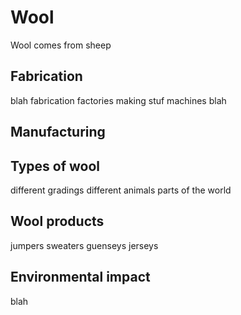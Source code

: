 * Wool

Wool comes from sheep


[[./sheep.jpg]]


** Fabrication

blah fabrication factories
making stuf
machines
blah

** Manufacturing

** Types of wool

different gradings
different animals
parts of the world

** Wool products

jumpers 
sweaters
guenseys
jerseys

** Environmental impact

blah
